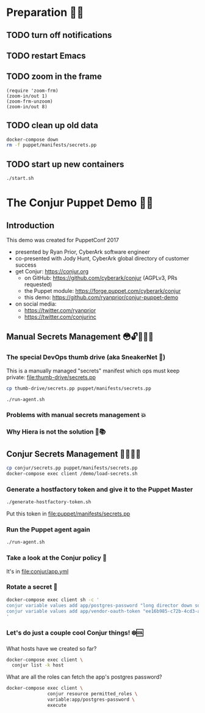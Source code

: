 * Preparation 🙏🏻
** TODO turn off notifications
** TODO restart Emacs
** TODO zoom in the frame
#+BEGIN_SRC elisp :results output silent
  (require 'zoom-frm)
  (zoom-in/out 1)
  (zoom-frm-unzoom)
  (zoom-in/out 8)
#+END_SRC

** TODO clean up old data
#+BEGIN_SRC sh :results output silent
  docker-compose down
  rm -f puppet/manifests/secrets.pp
#+END_SRC

** TODO start up new containers
#+BEGIN_SRC sh :results output silent
  ./start.sh
#+END_SRC

* The Conjur Puppet Demo 💪🏻
** Introduction
This demo was created for PuppetConf 2017
- presented by Ryan Prior, CyberArk software engineer
- co-presented with Jody Hunt, CyberArk global directory of customer success
- get Conjur: https://conjur.org
  + on GitHub: https://github.com/cyberark/conjur (AGPLv3, PRs requested)
  + the Puppet module: https://forge.puppet.com/cyberark/conjur
  + this demo: https://github.com/ryanprior/conjur-puppet-demo
- on social media:
  + https://twitter.com/ryanprior
  + https://twitter.com/conjurinc

** Manual Secrets Management 😳🔓️🤷🏻‍♂️
*** The special DevOps thumb drive (aka SneakerNet 👟)
This is a manually managed "secrets" manifest which ops must keep private:
file:thumb-drive/secrets.pp
#+BEGIN_SRC sh :results output silent
  cp thumb-drive/secrets.pp puppet/manifests/secrets.pp
#+END_SRC

#+BEGIN_SRC sh
  ./run-agent.sh
#+END_SRC

*** Problems with manual secrets management 💥
*** Why Hiera is not the solution 🤔📚️

** Conjur Secrets Management 👌🏻🤠🔑
#+BEGIN_SRC sh :results value verbatim
  cp conjur/secrets.pp puppet/manifests/secrets.pp
  docker-compose exec client /demo/load-secrets.sh
#+END_SRC

*** Generate a hostfactory token and give it to the Puppet Master
#+BEGIN_SRC sh
  ./generate-hostfactory-token.sh
#+END_SRC

Put this token in file:puppet/manifests/secrets.pp

*** Run the Puppet agent again
#+BEGIN_SRC sh
  ./run-agent.sh
#+END_SRC

*** Take a look at the Conjur policy 🔎
It's in file:conjur/app.yml
*** Rotate a secret 🔄
#+BEGIN_SRC sh :results verbatim
  docker-compose exec client sh -c '
  conjur variable values add app/postgres-password "long director down so"
  conjur variable values add app/vendor-oauth-token "ee16b985-c72b-4cd3-abec-af38c056db00"
  '
#+END_SRC

*** Let's do just a couple cool Conjur things! ❄️🆒
What hosts have we created so far?
#+BEGIN_SRC sh
docker-compose exec client \
  conjur list -k host
#+END_SRC

What are all the roles can fetch the app's postgres password?
#+BEGIN_SRC sh
  docker-compose exec client \
                 conjur resource permitted_roles \
                 variable:app/postgres-password \
                 execute
#+END_SRC
